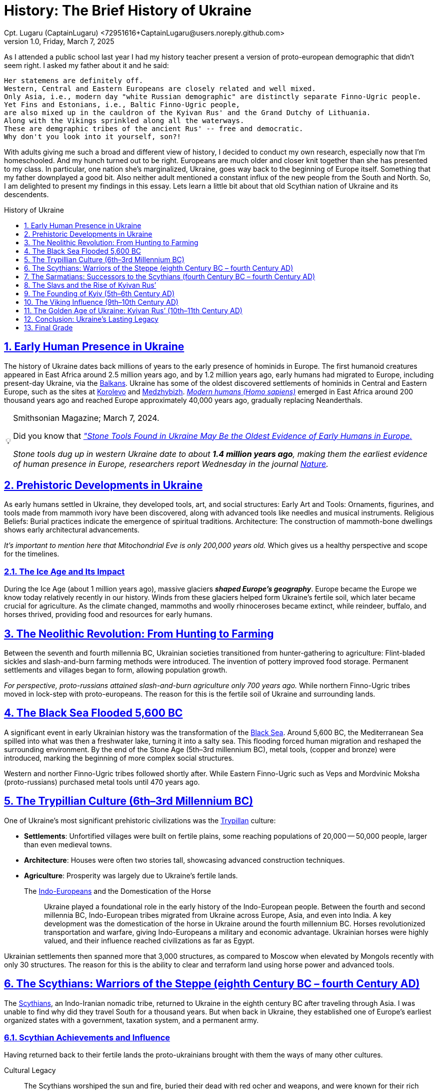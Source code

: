 = History: The Brief History of Ukraine
Cpt. Lugaru (CaptainLugaru) <72951616+CaptainLugaru@users.noreply.github.com>
v1.0, Friday, March 7, 2025
:description: Exploratory research into the history of Ukraine
:sectnums:
:sectanchors:
:sectlinks:
:icons: font
:tip-caption: 💡️
:note-caption: ℹ️
:important-caption: ❗
:caution-caption: 🔥
:warning-caption: ⚠️
:toc: preamble
:toclevels: 1
:toc-title: History of Ukraine
:keywords: Homeschool Learning Journey
:imagesdir: ./images
:labsdir: ./labs
ifdef::env-name[:relfilesuffix: .adoc]
:balkans: https://en.wikipedia.org/wiki/Balkans
:korolevo: https://www.encyclopediaofukraine.com/display.asp?linkpath=pages%5CK%5CO%5CKorolevoarcheologicalsite.htm
:medzhybizh: https://en.wikipedia.org/wiki/Medzhybizh
:blacksea: https://en.wikipedia.org/wiki/Black_Sea
:cucunteni-Trypilla: https://en.wikipedia.org/wiki/Cucuteni%E2%80%93Trypillia_culture
:Scythians: https://en.wikipedia.org/wiki/Scythians
:sarmatians: https://en.wikipedia.org/wiki/Sarmatians
:Slavs: https://en.wikipedia.org/wiki/Slavic_people
:Varangians: https://en.wikipedia.org/wiki/Varangians
:VladimirtheGreat: https://en.wikipedia.org/wiki/Vladimir_the_Great
:YaroslavtheWise: https://en.wikipedia.org/wiki/Yaroslav_the_Wise
:Indo-Europeans: https://en.wikipedia.org/wiki/Indo-European_people
:kyiv: https://en.wikipedia.org/wiki/Kyiv
:cossacks: https://en.wikipedia.org/wiki/Cossacks
:oldest-tool-in-europe: https://www.smithsonianmag.com/smart-news/stone-tools-found-in-ukraine-may-be-the-oldest-evidence-of-early-humans-in-europe-180983915
:nature-article: https://www.nature.com/articles/s41586-024-07151-3
:homo: https://en.wikipedia.org/wiki/Human
:lavra: https://en.wikipedia.org/wiki/Kyiv_Pechersk_Lavra

As I attended a public school last year I had my history teacher present a version of proto-european demographic that didn't seem right.
I asked my father about it and he said:

 Her statemens are definitely off.
 Western, Central and Eastern Europeans are closely related and well mixed.
 Only Asia, i.e., modern day "white Russian demographic" are distinctly separate Finno-Ugric people.
 Yet Fins and Estonians, i.e., Baltic Finno-Ugric people,
 are also mixed up in the cauldron of the Kyivan Rus' and the Grand Dutchy of Lithuania.
 Along with the Vikings sprinkled along all the waterways.
 These are demgraphic tribes of the ancient Rus' -- free and democratic.
 Why don't you look into it yourself, son?!

With adults giving me such a broad and different view of history,
I decided to conduct my own research, especially now that I'm homeschooled.
And my hunch turned out to be right.
Europeans are much older and closer knit together than she has presented to my class.
In particular, one nation she's marginalized, Ukraine, goes way back to the beginning of Europe itself.
Something that my father downplayed a good bit.
Also neither adult mentioned a constant influx of the new people from the South and North.
So, I am delighted to present my findings in this essay.
Lets learn a little bit about that old Scythian nation of Ukraine and its descendents.


== Early Human Presence in Ukraine

The history of Ukraine dates back millions of years to the early presence of hominids in Europe.
The first humanoid creatures appeared in East Africa around 2.5 million years ago,
and by 1.2 million years ago, early humans had migrated to Europe, including present-day Ukraine, via the {balkans}[Balkans].
Ukraine has some of the oldest discovered settlements of hominids in Central and Eastern Europe, such as the sites at {korolevo}[Korolevo] and {medzhybizh}[Medzhybizh].
{homo}[_Modern humans (Homo sapiens)_] emerged in East Africa around 200 thousand years ago and reached Europe approximately 40,000 years ago,
gradually replacing Neanderthals.

[TIP]
.Smithsonian Magazine; March 7, 2024.
====
Did you know that
{oldest-tool-in-europe}[_"Stone Tools Found in Ukraine May Be the Oldest Evidence of Early Humans in Europe._]

_Stone tools dug up in western Ukraine date to about *1.4 million years ago*,
making them the earliest evidence of human presence in Europe, researchers report Wednesday in the journal {nature-article}[Nature]._
====

== Prehistoric Developments in Ukraine

As early humans settled in Ukraine, they developed tools, art, and social structures:
Early Art and Tools: Ornaments, figurines, and tools made from mammoth ivory have been discovered,
along with advanced tools like needles and musical instruments.
Religious Beliefs: Burial practices indicate the emergence of spiritual traditions.
Architecture: The construction of mammoth-bone dwellings shows early architectural advancements.

_It's important to mention here that Mitochondrial Eve is only 200,000 years old._
Which gives us a healthy perspective and scope for the timelines.

=== The Ice Age and Its Impact

During the Ice Age (about 1 million years ago), massive glaciers *_shaped Europe's geography_*.
Europe became the Europe we know today relatively recently in our history.
Winds from these glaciers helped form Ukraine’s fertile soil, which later became crucial for agriculture.
As the climate changed, mammoths and woolly rhinoceroses became extinct,
while reindeer, buffalo, and horses thrived, providing food and resources for early humans.

== The Neolithic Revolution: From Hunting to Farming

Between the seventh and fourth millennia BC, Ukrainian societies transitioned from hunter-gathering to agriculture:
Flint-bladed sickles and slash-and-burn farming methods were introduced.
The invention of pottery improved food storage.
Permanent settlements and villages began to form, allowing population growth.

_For perspective, proto-russians attained slash-and-burn agriculture only 700 years ago._
While northern Finno-Ugric tribes moved in lock-step with proto-europeans.
The reason for this is the fertile soil of Ukraine and surrounding lands.

== The Black Sea Flooded 5,600 BC

A significant event in early Ukrainian history was the transformation of the {blacksea}[Black Sea].
Around 5,600 BC, the Mediterranean Sea spilled into what was then a freshwater lake, turning it into a salty sea.
This flooding forced human migration and reshaped the surrounding environment.
By the end of the Stone Age (5th–3rd millennium BC), metal tools, (copper and bronze) were introduced,
marking the beginning of more complex social structures.

Western and norther Finno-Ugric tribes followed shortly after.
While Eastern Finno-Ugric such as Veps and Mordvinic Moksha (proto-russians) purchased metal tools until 470 years ago.

== The Trypillian Culture (6th–3rd Millennium BC)

One of Ukraine’s most significant prehistoric civilizations was the {cucunteni-Trypilla}[Trypillan] culture:

- *Settlements*: Unfortified villages were built on fertile plains, some reaching populations of 20,000 -- 50,000 people, larger than even medieval towns.
- *Architecture*: Houses were often two stories tall, showcasing advanced construction techniques.
- *Agriculture*: Prosperity was largely due to Ukraine’s fertile lands.

The {indo-europeans}[Indo-Europeans] and the Domestication of the Horse::
Ukraine played a foundational role in the early history of the Indo-European people.
Between the fourth and second millennia BC, Indo-European tribes migrated from Ukraine across Europe, Asia, and even into India.
A key development was the domestication of the horse in Ukraine around the fourth millennium BC.
Horses revolutionized transportation and warfare, giving Indo-Europeans a military and economic advantage.
Ukrainian horses were highly valued, and their influence reached civilizations as far as Egypt.

Ukrainian settlements then spanned more that 3,000 structures, as compared to Moscow when elevated by Mongols recently with only 30 structures.
The reason for this is the ability to clear and terraform land using horse power and advanced tools.

== The Scythians: Warriors of the Steppe (eighth Century BC – fourth Century AD)

The {Scythians}[Scythians], an Indo-Iranian nomadic tribe, returned to Ukraine in the eighth century BC after traveling through Asia.
I was unable to find why did they travel South for a thousand years.
But when back in Ukraine, they established one of Europe’s earliest organized states with a government, taxation system, and a permanent army.

=== Scythian Achievements and Influence

Having returned back to their fertile lands the proto-ukrainians brought with them the ways of many other cultures.

Cultural Legacy:: The Scythians worshiped the sun and fire, buried their dead with red ocher and weapons, and were known for their rich gold artifacts.

Military Prowess:: Their cavalry and mobile fortifications were among the strongest in the ancient world.
Even Persian King Darius I failed to conquer them in 513 BC.

Trade and Economy:: They controlled vital trade routes and influenced cultures from the Balkans to the Middle East.
And guess who they worked with on trade routes?

The Scythians left a lasting impact on Ukrainian culture even *_until this day_*,
including traditional clothing, phonetic traits in the Ukrainian language,
and the famous trident symbol, later adopted by {kyiv}[Kyivan-Rus].

The Trident symbol means VOLIA, still in Ukrainian language today, which is 3 meanings in one word::
* FREEDOM
* WILL
* CHOICE

*_The three meanings are inseparable in this word._*

[WARNING]
.But information is FREE!
====
When I studied this section, going through tons of materials about Scythian ways of life,
I could not help but wonder about my public school MAGA supporting, Putin reciting history teacher. +
*_Doesn't she have a free access to facts and information like the rest of us do?_*
====

== The Sarmatians: Successors to the Scythians (fourth Century BC – fourth Century AD)

image::Ukraine-Mother.jpg[Mother Statue of Kyiv,width=400,align=right,float=right]

Following the decline of the Scythians, the {sarmatians}[Sarmatians],
another Indo-Iranian tribe, took control of the region.
But that takeover is best described as continuation and enhancement.
Known for their powerful cavalry, they developed cataphracts,
heavily armored horsemen, which influenced medieval knights.
Their warrior culture, including female warriors known as "Amazons,"
left a deep mark on Ukrainian traditions, particularly among the later {cossacks}[cossacks].

In particular, a lot of material went through my desk documenting how women actually had a dominant role in Ukrainian society.
Form such concepts as "the mother of the tribe" and "the wife of the king is the mind of the king",
and down to Olga of Kyiv punishing neighboring tribes for killing her disobedient husband,
and to the Mother statue crowning Kyiv today.

I've come across manuscript describing this same mindset of mother-dominance adopted by Viking tribes a thousand years later,
such as modern day Sweden. I remembered stories about my great grandmother from Ukraine,
whom I never met, how she was a woman of steel, mental fortitude, and authority.
And I am thinking about my own family how my father never overrules my mother.
He tries to explain and build a supported argument.
But my mother sometimes overrules him.
And all he ever says "are you absolutely certain?"
Even though I think that he should insist.
I find it fascinating how these concepts survive millennia without any explicit teaching.

== The Slavs and the Rise of Kyivan Rus’

By the first century AD, Slavic tribes were emerging in Ukraine.
Early Greek sources referred to them as the Veneti,
describing them as fierce warriors who practiced guerrilla warfare.
The {slavs}[Slavs] eventually divided into groups, including the Antes,
who formed a powerful tribal union in Right-Bank Ukraine,
and the Sclaveni who migrated to the {balkans}[Balkans].
The former are my ancestors too as both of my parents are from the
Carpathian mountains: father Hutzul and mother Bukovinka.

== The Founding of Kyiv (5th–6th Century AD)

According to legend, {kyiv}[Kyiv] was founded by three brothers, Kyi, Shchek, and Khoryv,
along with their sister Lybid.
By the ninth century, it became a powerful center of trade and governance.
Although an educated, strong, and democratic state, few detailed records exist of that time.
Mostly because on the numerous Muscovy clergy raids to burn down Ukrainian books in sacred libraries
such as {lavra}[Pechersk Lavra in Kyiv].

== The Viking Influence (9th–10th Century AD)

During the ninth century, {varangians}[Varangians] (Vikings) arrived in Eastern Europe in force.

*_They played a role in unifying Slavic tribes and establishing the foundations of {kyiv}[Kyivan-Rus],’
a powerful state that dominated Eastern Europe._*

Kyivan Rus’ saw significant expansion under Prince Sviatoslav the Brave (964–972 AD),
who crushed the Khazar Khaganate and extended Rus' influence deep into the {balkans}[Balkans].
By this time Rus' was already multinational and free.
Crushing the Khazar Khaganate annexed Crimea to Ukraine adding few more tribes to the mix,
all of which are an inseparable part of Ukrainian history, culture and identity today.

*Unifying legacy of Vikings absorbing peoples of Crimea:*

The Khazars::
* Turkic ethnic mix: Crimean Tatars today;
* Iranian and Finno-Ugric tribes; absorbed;
* Semetic tribes: like President Zelenskyy today.

Crimean Goths::
* East Germanic tribes who settled in Crimea after Rome, +
and influenced Crimean dialect of Ukrainian language.
* Mangup fortress still survives today.

Alans (Iranian-speaking Sarmatian descendants)::
* Northern Caucasus, Azov steppes;
* Founders of the legendary Azov Battalion.

Onogurs, Bulgars, and Pechenegs::
* Southern Turkic tribes;
* Directly related to Turkey today.

Taurians and Scytho-Sarmatian tribes::
* Highly assimilated but culturally distinct in the south;
* Source of much of the Ukrainian mythology today;
* Related to Greek tribes present day.

[NOTE]
.Vikings meant movement of people
====
_Here it's important to understand that Vikings took to trade routes
along Ukrainian rivers like fish to water,
also becoming a conduit for movement of people._
====

[NOTE]
.Fun fact: how assimilation works
====
Genomically, our family is Viking pointing straight at Stockholm.
Yet, my parents being Ukrainian by lineage -- how did that actually happen?!
====

== The Golden Age of Ukraine: Kyivan Rus’ (10th–11th Century AD)

Volodymyr the Great (980–1015 AD)::
*Christianization of Ukraine* (988 AD): {vladimirthegreat}[Volodymyr] adopted Christianity, strengthening cultural ties with Byzantium. +
*Military & Governance*: He expanded the state, implemented legal reforms, and fortified borders.

[WARNING]
.The name is Volodymyr NOT Vladimir
====
All of the Rus' rulers spoke Ukrainian.
In ALL manuscripts the spelling is Ukrainian: Volodymyr, not Vladimir.
Name bastardization is an effort of Russian cohort at erasure of Ukrainian identity
in order to steal Ukrainian history for Russia.
====

Yaroslav the Wise (1018–1054 AD)::
*Cultural & Religious Growth*: {yaroslavthewise}[Yaroslav] built St. Sophia’s Cathedral,
developed {kyiv}[Kyiv] into a major European city, and promoted education. +
*Legal Reforms*: He introduced written laws and established trade and diplomatic alliances with European monarchs.
By the 11th century, Kyiv was the second-largest city in Europe after Constantinople, with a population of around 150,000.

== Conclusion: Ukraine’s Lasting Legacy

From prehistoric settlers to the rise of {kyiv}[Kyivan-Rus],’
Ukraine has been a cradle of civilization.
It played a crucial role in {indo-europeans}[Indo-European] migrations,
horse domestication, and the development of one of Europe’s most influential medieval states.
I was stunned to learn that the Western Europe today began in the steppes of Ukraine.

Even as history brought waves of invaders and changing rulers,
Ukraine remained a land of rich culture, fierce warriors, and deep historical significance.
Today its past continues to shape its national identity and place in the world
-- holding the fort of civilization against the barbaric horde just like it always has.

During this research I was impressed and even overwhelmed by *_the humble nature_* of
the Ukrainian people carrying such a long and powerful history, tradition and culture.
And at the same time disappointed by the barbaric neighbors unable to conjure even
half of millennia of some statehood, drowning in deception, corruption,
moral and cultural bankruptcy.

== Final Grade

- ✅ Graded assignment https://github.com/rdd13r[by `rdd13r`] on March 7th 2025. #A+#
- ✅ Revisited for the quarter final grade May 7th 2025: #A+#
- ✅ Final grade is 100%. (A+) at Mimir Academy.

Took notes of the::
- writing style changes;
- pair and group research;
- collective material development.